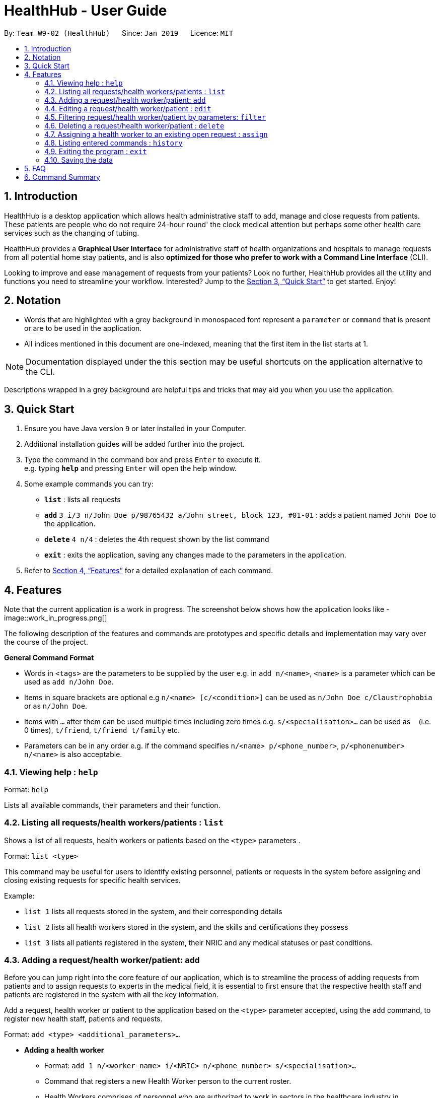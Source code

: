 = HealthHub - User Guide
:site-section: UserGuide
:toc:
:toc-title:
:toc-placement: preamble
:sectnums:
:imagesDir: images
:stylesDir: stylesheets
:xrefstyle: full
:experimental:
ifdef::env-github[]
:tip-caption: :bulb:
:note-caption: :information_source:
endif::[]
:repoURL: https://github.com/CS2103-AY1819S2-W09-2/main

By: `Team W9-02 (HealthHub)`      Since: `Jan 2019`      Licence: `MIT`

== Introduction

HealthHub is a desktop application which allows health administrative staff to add, manage and close requests from
patients. These patients are people who do not require 24-hour round' the clock medical attention but perhaps some
other health care services such as the changing of tubing. +

HealthHub provides a *Graphical User Interface* for administrative staff of health organizations and hospitals to manage requests
from all potential home stay patients, and is also *optimized for those who prefer to work with a Command Line Interface* (CLI). +

Looking to improve and ease management of requests from your patients?
Look no further, HealthHub provides all the utility and functions you need to streamline your workflow. Interested? Jump to the <<Quick Start>> to get started. Enjoy!

== Notation

* Words that are highlighted with a grey background in monospaced font
represent a `parameter` or `command` that is present or are to be used in the
application.

* All indices mentioned in this document are one-indexed, meaning that the
first item in the list starts at 1.

[NOTE]
====
Documentation displayed under the this section may be useful shortcuts on the
 application alternative to the CLI.
====

****
Descriptions wrapped in a grey background are helpful tips and tricks that
may aid you when you use the application.
****

== Quick Start

.  Ensure you have Java version `9` or later installed in your Computer.
.  Additional installation guides will be added further into the project.

.  Type the command in the command box and press kbd:[Enter] to execute it. +
e.g. typing *`help`* and pressing kbd:[Enter] will open the help window.
.  Some example commands you can try:

* *`list`* : lists all requests
* **`add`** `3 i/3 n/John Doe p/98765432 a/John street, block 123, #01-01` :
adds a patient named `John Doe` to the application.
* **`delete`** `4 n/4` : deletes the 4th request shown by the list command
* *`exit`* : exits the application, saving any changes made to the parameters
 in the application.

.  Refer to <<Features>> for a detailed explanation of each command.

[[Features]]
== Features

Note that the current application is a work in progress. The screenshot below shows how the application
looks like -
image::work_in_progress.png[]


The following description of the features and commands are prototypes and specific details and implementation may vary over the course of the project.

====
*General Command Format*

* Words in `<tags>` are the parameters to be supplied by the user e.g. in `add n/<name>`, `<name>` is a parameter which can be used as `add n/John Doe`.
* Items in square brackets are optional e.g `n/<name> [c/<condition>]`
can be used as `n/John Doe c/Claustrophobia` or as `n/John Doe`.
* Items with `…`​ after them can be used multiple times including zero times e.g. `s/<specialisation>...` can be used as `{nbsp}` (i.e. 0 times), `t/friend`, `t/friend t/family` etc.
* Parameters can be in any order e.g. if the command specifies `n/<name> p/<phone_number>`, `p/<phonenumber> n/<name>` is also acceptable.
====

=== Viewing help : `help`

Format: `help`

Lists all available commands, their parameters and their function.

=== Listing all requests/health workers/patients : `list`

Shows a list of all requests, health workers or patients based on the `<type>` parameters . +

Format: `list <type>`

====
This command may be useful for users to identify existing personnel,
patients or requests in the system before assigning and closing existing
requests for specific health services.
====

Example:

* `list 1` lists all requests stored in the system, and their corresponding details
* `list 2` lists all health workers stored in the system, and the skills and
certifications they possess
* `list 3` lists all patients registered in the system, their NRIC and any
medical statuses or past conditions.

=== Adding a request/health worker/patient: `add`

Before you can jump right into the core feature of our application, which is
to streamline the process of adding requests from patients and to assign
requests to experts in the medical field, it is essential to first ensure
that the respective health staff and patients are registered in the system
with all the key information.

Add a request, health worker or patient to the application based on the
`<type>` parameter accepted, using the `add` command, to register new health
staff, patients and requests. +

Format: `add <type> <additional_parameters>...` +

* *Adding a health worker*
** Format: `add 1 n/<worker_name> i/<NRIC> n/<phone_number> s/<specialisation>...`
** Command that registers a new Health Worker person to the current roster.
** Health Workers comprises of personnel who are authorized to work in sectors in the
healthcare industry in accordance to their `specialisation`.
** Health Workers authorized for medical practice specific to their
`specialisation` include doctors, nurses and community health workers that
are officially certified by certain medical practices
** To view all available specialisations in the application, type `add help`
in the command line.

* *Adding a patient*
** Format: `add 3 n/<patient_name> i/<NRIC> n/<phone_number>`
** Command that registers a new patient into the application.

* *Adding a request*
** Format: `add 2 n/<patient_name> c/<condition> d/<date> t/time`
** Registers a new open request from `patient` of `<patient_name>` into the
application.
** Each request also states the `<condition>` that the patient is
experiencing. Administrative staff can then inspect the conditions that are
stated by the `patient` and assign the appropriate health worker to handle
these requests in the `assign` command.
** Format for the time is `HH:mm:ss`.
** Format for the date is `dd-MM-yyyy`.

Examples:

* `add 1 n/Dog Terr p/92837710 i/S98817471Z s/GENERAL_PRACTICE
s/ORTHOPAEDIC`
* `add 3 n/Pay Shun i/S9928747A p/89896672`
* `add 2 n/Pay Shun c/Heart Attack t/14:00:00 d/05:05:2019`

=== Editing a request/health worker/patient : `edit`

Sometimes, information on a request of health staff may be keyed in wrongly
into the application. Fret not, for you can replace the wrong information
with the correct ones using the `edit` command to modify existing personnel
records or request descriptions in HealthHub.

The `edit` may come in handy when there is a need update to a request's
status, patient's condition or a health worker's skills, based on the
`<type>` parameter accepted. +

Format: `edit <type> <index> <additional_parameters>...` +

* *Editing a health worker*
** `edit 1 <index> <additional_parameters>...`

* *Editing a request*
** `edit 2 <index> <additional_parameters>...`

* *Editing a patient*
** `edit 3 <index> <additional_parameters>...`

Notes:

****
* Edits the corresponding request/health worker/patient at the specified `<index>`. The index refers to the
index number shown in the displayed person list. The index *must be a positive integer* 1, 2, 3, ...
and not greater than the number of requests/health workers/patients in the current list.
* Existing values will be updated to the input values.
** Apart from `specialisations` in health workers and `condition` in
patients, each field can only have a single value and multiple edit values
for other fields will only cause the last one to be accepted.
* When editing specialisations for health workers, the existing specialisations
 of the person will be removed i.e adding of specialisation is not cumulative.
* You can remove all the person's specialisation by typing `s/` without
specifying any parameters after it.
****

Examples:

* `edit 2 1 p/91234567 n/John Doe` +
Edits the phone number and name of the 1st health worker to be `91234567` and `John Doe` respectively. +
* `edit 3 2 n/Betsy Crower` +
Edits the name of the 2nd patient to be `Betsy Crower`. +

=== Filtering request/health worker/patient by parameters: `filter`

When identifying and sieving health workers to assign to an open request, or
to look for a particular patient details, it may be useful to filter out only
 items in a list that match a particular constraint.

Using the `filter` command, you can sieve out requests/health workers/patients
whose fields match the `keywords`that are specified in the `filter` command,
allowing you to find the doctors who are experts in cardiology much quicker. +

Format: `filter <type> <keyword> [<more_keywords>]...` +

* *Filter a health worker*
** `filter 1 <keyword> [<more_keywords>]`

* *Filter a request*
** `filter 2 <keyword> [<more_keywords>]`

* *Filter a patient*
** `filter 3 <keyword> [<more_keywords>]`

`<more_keywords>` represents the fields and parameters that can be used to
identify requests or personnel, using the same prefixes as in add, edit and
delete commands. Some examples of keywords are shown below.

Examples:

* `filter 3 n/John` +
Returns patients named `john` and `John Doe`
* `filter 1 s/GENERAL_PRACTICE s/GYNAECOLOGY` +
Returns all health workers whose field of expertise include general practice
or gynaecology.

Notes:

****
* The search is case insensitive for fields not including specialisation. e.g
`hans` will match `Hans`
** For specialisation fields, parameters are case sensitive, and only valid
parameters will be accepted
* The order of the keywords does not matter. e.g. `Hans Bo` will match `Bo Hans`
* Search using partial words will return all results with fields containing
that subword.
** `filter 1 n/Tan` may return people with the surnames Tan or Tang
****
=== Deleting a request/health worker/patient : `delete`

Should there be any invalid or expired request, health worker or patient in
the application, you may also remove them to prevent cluttering of
unnecessary data by using the `delete` command to remove them from the
application based on the`<type>` parameter accepted, according to the
index of the respective `type`
shown using the `list` command, or the index displayed on the GUI. +

Format: `delete <type> <index>` +

* *Delete a health worker*
** `delete 1 <index>`

* *Delete a request*
** `delete 2 <index>`

* *Delete a patient*
** `delete 3 <index>`

Notes:

****
* Deletes the corresponding request/health worker/patient at the specified `<index>`.
* The index refers to the index number shown in the displayed request/health
worker/patient list using the `list` command, or displayed through the GUI.
* The index *must be a positive integer* 1, 2, 3, ... and not greater
than the number of requests/health workers/patients in the current list.
****

Examples:

* `delete 1 2` +
Deletes the 2nd health worker in the application.

* `delete 3 1` +
Deletes the 1st patient in the results of the `list` command.

=== Assigning a health worker to an existing open request : `assign`

After registering a new request using the `add 2` command, you may proceed to
 assign an existing health worker in the system to handle the request,
 allocating medical resources to it and closing the request. +

Format: `assign <request_index> <health_worker_index>`

****
* The `request_index` and `health_worker_index` fields *must be a positive integer* 1, 2, 3, ... and not greater
than the number of requests/health workers in the current list.
* Health worker that is assigned must be available at the current time stated by the request.
* Health worker must have the necessary skillset and certifications that allow him to be able to take up the corresponding request.
****

Examples:

* `assign 1 2` +
Assigns the health worker at the second index to the first request in the
request list.

=== Listing entered commands : `history`

In the case where you have been using the application for a while now, and
wish to track and see the past commands that you have entered into the
application, or where you have taken over the application from another
person, you can do so using the `history` command. +

Using the `history` command, you can view the previous commands entered in
the application in chronological order, allowing you to identify the order in
 which commands are keyed in previously.

Format: `history`

[NOTE]
====
Pressing the kbd:[&uarr;] and kbd:[&darr;] arrows will display the previous and next input respectively in the command box.
====

=== Exiting the program : `exit`

Once you are done using the application, you can exit the application by
entering the `exit` command, hereby saving any information at the current
point in time before shutting down. +

Format: `exit`

=== Saving the data

All application data are saved in the hard disk automatically after exiting
the application, removing the need to save manually. +

Changes to the data in the application are also saved that any command that
modifies application parameters, making sure that minimal data is lost should
 any unforeseen circumstances happen.

== FAQ

*Q*: How do I transfer my data to another Computer? +
*A*: Install the app in the other computer and overwrite the empty data file it creates with the file that contains the data of your previous Address Book folder.

== Command Summary

* *Help* : `help`
* *List* : `list <type>`
* *Add* : `add <type> <additional_parameters>...`
* *Edit* : `edit <type> <index> <additional_parameters>...`
* *Filter* : `filter <type> <keyword> [<more_keywords>]...`
* *Delete* : `delete <type> <index>`
* *Assign* : `assign <patient_index> <health_worker_index>`
* *History* : `history`
